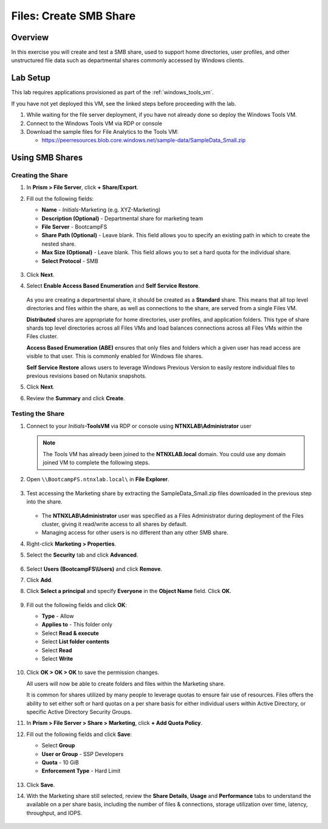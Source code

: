 .. _files_smb_share:

----------------------------
Files: Create SMB Share
----------------------------

Overview
++++++++

In this exercise you will create and test a SMB share, used to support home directories, user profiles, and other unstructured file data such as departmental shares commonly accessed by Windows clients.

Lab Setup
+++++++++

This lab requires applications provisioned as part of the :ref:`windows_tools_vm`.

If you have not yet deployed this VM, see the linked steps before proceeding with the lab.

#. While waiting for the file server deployment, if you have not already done so deploy the Windows Tools VM.

#. Connect to the Windows Tools VM via RDP or console

#. Download the sample files for File Analytics to the Tools VM:

   - `https://peerresources.blob.core.windows.net/sample-data/SampleData_Small.zip <https://peerresources.blob.core.windows.net/sample-data/SampleData_Small.zip>`_

Using SMB Shares
++++++++++++++++

Creating the Share
..................

#. In **Prism > File Server**, click **+ Share/Export**.

#. Fill out the following fields:

   - **Name** - *Initials*-Marketing  (e.g. XYZ-Marketing)
   - **Description (Optional)** - Departmental share for marketing team
   - **File Server** - BootcampFS
   - **Share Path (Optional)** - Leave blank. This field allows you to specify an existing path in which to create the nested share.
   - **Max Size (Optional)** - Leave blank. This field allows you to set a hard quota for the individual share.
   - **Select Protocol** - SMB

   .. figure:: images/14.png

#. Click **Next**.

#. Select **Enable Access Based Enumeration** and **Self Service Restore**.

   .. figure:: images/15.png

   As you are creating a departmental share, it should be created as a **Standard** share. This means that all top level directories and files within the share, as well as connections to the share, are served from a single Files VM.

   **Distributed** shares are appropriate for home directories, user profiles, and application folders. This type of share shards top level directories across all Files VMs and load balances connections across all Files VMs within the Files cluster.

   **Access Based Enumeration (ABE)** ensures that only files and folders which a given user has read access are visible to that user. This is commonly enabled for Windows file shares.

   **Self Service Restore** allows users to leverage Windows Previous Version to easily restore individual files to previous revisions based on Nutanix snapshots.

#. Click **Next**.

#. Review the **Summary** and click **Create**.

   .. figure:: images/16.png

Testing the Share
.................

#. Connect to your *Initials*\ **-ToolsVM** via RDP or console using **NTNXLAB\\Administrator** user

   .. note::

     The Tools VM has already been joined to the **NTNXLAB.local** domain. You could use any domain joined VM to complete the following steps.

#. Open ``\\BootcampFS.ntnxlab.local\`` in **File Explorer**.

   .. figure:: images/17.png

#. Test accessing the Marketing share by extracting the SampleData_Small.zip files downloaded in the previous step into the share.

   .. figure:: images/18.png

   - The **NTNXLAB\\Administrator** user was specified as a Files Administrator during deployment of the Files cluster, giving it read/write access to all shares by default.
   - Managing access for other users is no different than any other SMB share.

#. Right-click **Marketing > Properties**.

#. Select the **Security** tab and click **Advanced**.

   .. figure:: images/19.png

#. Select **Users (BootcampFS\\Users)** and click **Remove**.

#. Click **Add**.

#. Click **Select a principal** and specify **Everyone** in the **Object Name** field. Click **OK**.

   .. figure:: images/20.png

#. Fill out the following fields and click **OK**:

   - **Type** - Allow
   - **Applies to** - This folder only
   - Select **Read & execute**
   - Select **List folder contents**
   - Select **Read**
   - Select **Write**

   .. figure:: images/21.png

#. Click **OK > OK > OK** to save the permission changes.

   All users will now be able to create folders and files within the Marketing share.

   It is common for shares utilized by many people to leverage quotas to ensure fair use of resources. Files offers the ability to set either soft or hard quotas on a per share basis for either individual users within Active Directory, or specific Active Directory Security Groups.

#. In **Prism > File Server > Share > Marketing**, click **+ Add Quota Policy**.

#. Fill out the following fields and click **Save**:

   - Select **Group**
   - **User or Group** - SSP Developers
   - **Quota** - 10 GiB
   - **Enforcement Type** - Hard Limit

   .. figure:: images/22.png

#. Click **Save**.

#. With the Marketing share still selected, review the **Share Details**, **Usage** and **Performance** tabs to understand the available on a per share basis, including the number of files & connections, storage utilization over time, latency, throughput, and IOPS.

   .. figure:: images/23.png
